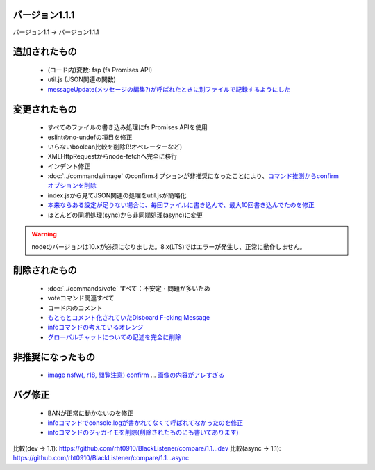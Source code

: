 バージョン1.1.1
====

バージョン1.1 -> バージョン1.1.1

追加されたもの
====
 * (コード内)変数: fsp (fs Promises API)
 * util.js (JSON関連の関数)
 * `messageUpdate(メッセージの編集?)が呼ばれたときに別ファイルで記録するようにした <https://github.com/BlackListener/BlackListener/pull/6/files#diff-168726dbe96b3ce427e7fedce31bb0bcR1720>`_

変更されたもの
====
 * すべてのファイルの書き込み処理にfs Promises APIを使用
 * eslintのno-undefの項目を修正
 * いらないboolean比較を削除(!!オペレーターなど)
 * XMLHttpRequestからnode-fetchへ完全に移行
 * インデント修正
 * :doc:`../commands/image` のconfirmオプションが非推奨になったことにより、`コマンド推測からconfirmオプションを削除 <https://github.com/BlackListener/BlackListener/pull/6/files#diff-168726dbe96b3ce427e7fedce31bb0bcL82>`_
 * index.jsから見てJSON関連の処理をutil.jsが簡略化
 * `本来ならある設定が足りない場合に、毎回ファイルに書き込んで、最大10回書き込んでたのを修正 <https://github.com/BlackListener/BlackListener/pull/6/files#diff-168726dbe96b3ce427e7fedce31bb0bcR248>`_
 * ほとんどの同期処理(sync)から非同期処理(async)に変更

.. warning::
        nodeのバージョンは10.xが必須になりました。8.x(LTS)ではエラーが発生し、正常に動作しません。

削除されたもの
====
 * :doc:`../commands/vote` すべて：不安定・問題が多いため
 * voteコマンド関連すべて
 * コード内のコメント
 * `もともとコメント化されていたDisboard F-cking Message <https://github.com/BlackListener/BlackListener/pull/6/files#diff-168726dbe96b3ce427e7fedce31bb0bcL351>`_
 * `infoコマンドの考えているオレンジ <https://github.com/BlackListener/BlackListener/pull/6/files#diff-168726dbe96b3ce427e7fedce31bb0bcL473>`_
 * `グローバルチャットについての記述を完全に削除 <https://github.com/BlackListener/BlackListener/pull/6/files#diff-168726dbe96b3ce427e7fedce31bb0bcL351>`_

非推奨になったもの
====
 * `image nsfw(, r18, 閲覧注意) confirm <https://github.com/BlackListener/BlackListener/pull/6/files#diff-168726dbe96b3ce427e7fedce31bb0bcR375>`_ ... `画像の内容がアレすぎる <https://github.com/BlackListener/BlackListener/pull/6/files#diff-168726dbe96b3ce427e7fedce31bb0bcR379>`_

バグ修正
====
 * BANが正常に動かないのを修正
 * `infoコマンドでconsole.logが書かれてなくて呼ばれてなかったのを修正 <https://github.com/BlackListener/BlackListener/pull/6/files#diff-168726dbe96b3ce427e7fedce31bb0bcR423>`_
 * `infoコマンドのジャガイモを削除(削除されたものにも書いてあります) <https://github.com/BlackListener/BlackListener/pull/6/files#diff-168726dbe96b3ce427e7fedce31bb0bcL473>`_

比較(dev -> 1.1): https://github.com/rht0910/BlackListener/compare/1.1...dev
比較(async -> 1.1): https://github.com/rht0910/BlackListener/compare/1.1...async
